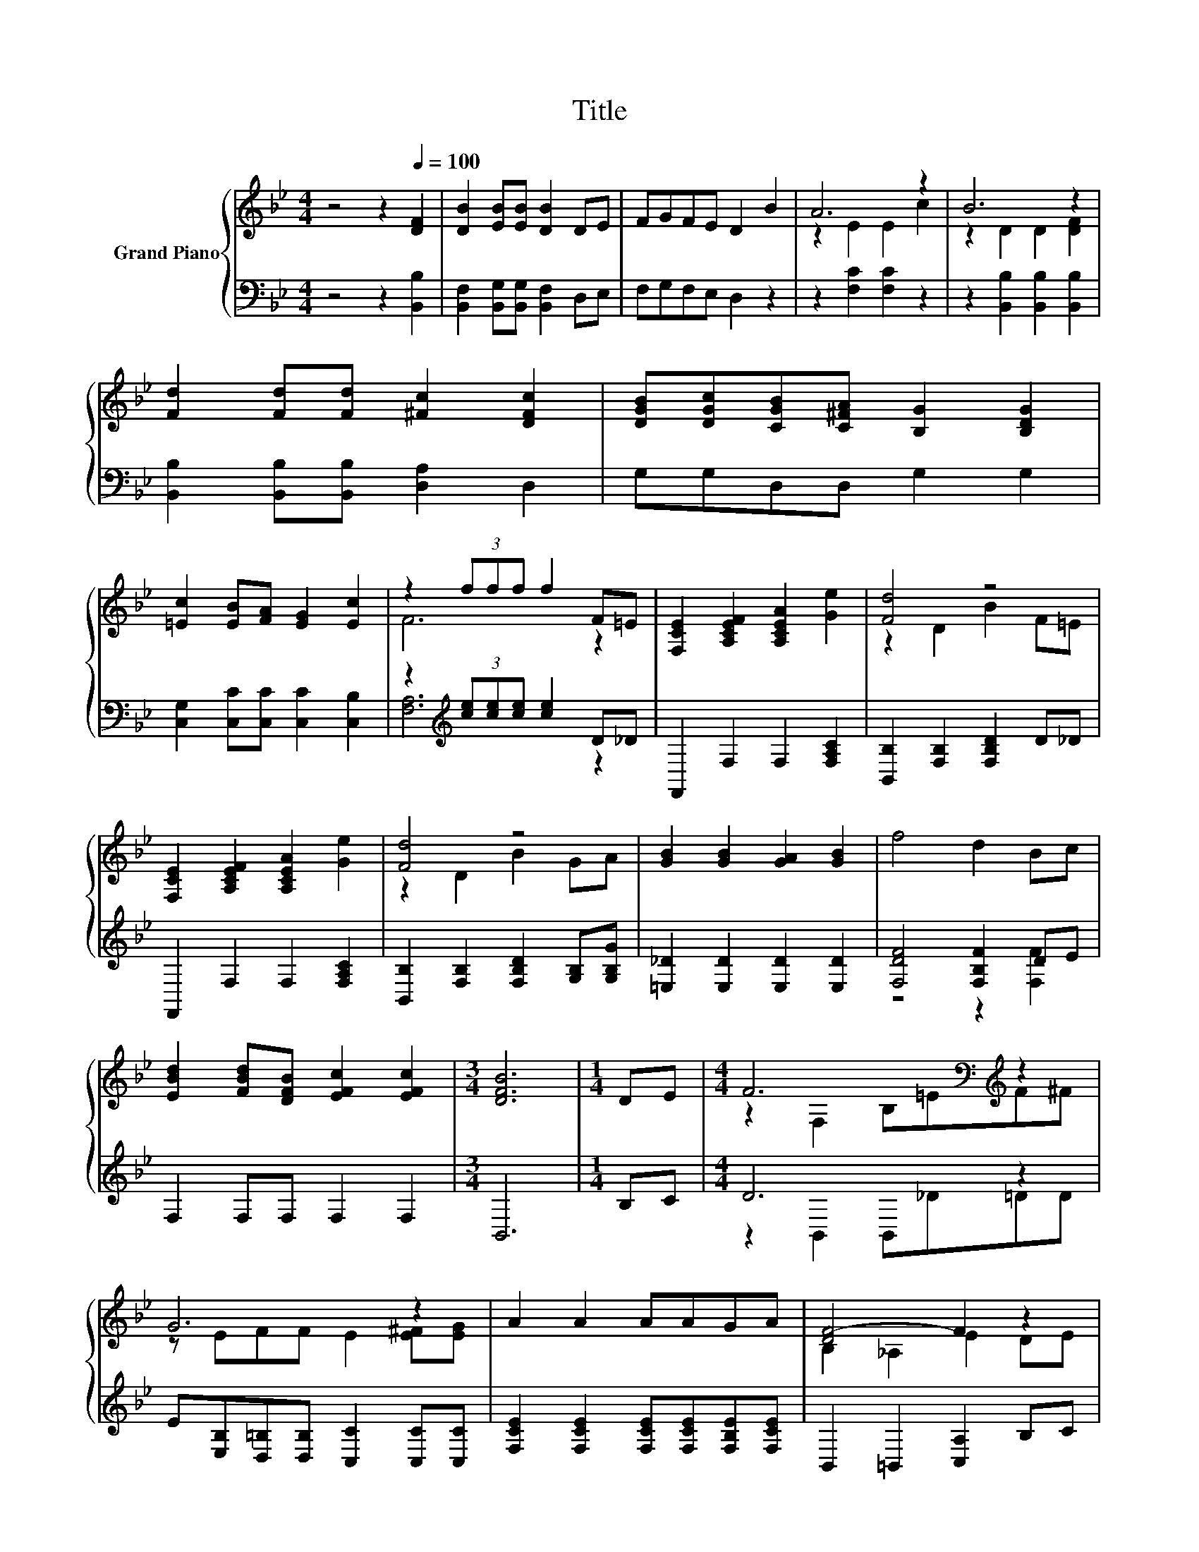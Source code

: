 X:1
T:Title
%%score { ( 1 3 ) | ( 2 4 ) }
L:1/8
M:4/4
K:Bb
V:1 treble nm="Grand Piano"
V:3 treble 
V:2 bass 
V:4 bass 
V:1
 z4 z2[Q:1/4=100] [DF]2 | [DB]2 [EB][EB] [DB]2 DE | FGFE D2 B2 | A6 z2 | B6 z2 | %5
 [Fd]2 [Fd][Fd] [^Fc]2 [DFc]2 | [DGB][DGc][CGB][C^FA] [B,G]2 [B,DG]2 | %7
 [=Ec]2 [EB][FA] [EG]2 [Ec]2 | z2 (3fff f2 F=E | [F,CE]2 [A,CEF]2 [A,CEA]2 [Ge]2 | [Fd]4 z4 | %11
 [F,CE]2 [A,CEF]2 [A,CEA]2 [Ge]2 | [Fd]4 z4 | [GB]2 [GB]2 [GA]2 [GB]2 | f4 d2 Bc | %15
 [EBd]2 [FBd][DFB] [EFc]2 [EFc]2 |[M:3/4] [DFB]6 |[M:1/4] DE |[M:4/4] F6[K:bass][K:treble] z2 | %19
 G6 z2 | A2 A2 AAGA | [DF-]4 F2 z2 | F6[K:bass][K:treble] z2 | G6 z2 | [=Ec]2 [Ec]2 [Gc]G A>B | %25
 c6[K:bass] .[B,D]2 | [DF]2- [F,D-F-]2 [B,DF]=EF^F | G6 z2 | A2 A2 B2 [Gc]2 | [^Fd]6 [Fd][Fd] | %30
 [Ge]2 [Ge]2 [Gd]2 [Gd][Gd] | [Gc]2 [GB]2 [GA]2 GG |[M:5/4] F2 B2 f3 e3 |[M:3/4] [DBd]6 |] %34
V:2
 z4 z2 [B,,B,]2 | [B,,F,]2 [B,,G,][B,,G,] [B,,F,]2 D,E, | F,G,F,E, D,2 z2 | z2 [F,C]2 [F,C]2 z2 | %4
 z2 [B,,B,]2 [B,,B,]2 [B,,B,]2 | [B,,B,]2 [B,,B,][B,,B,] [D,A,]2 D,2 | G,G,D,D, G,2 G,2 | %7
 [C,G,]2 [C,C][C,C] [C,C]2 [C,B,]2 | z2[K:treble] (3[ce][ce][ce] [ce]2 D_D | %9
 F,,2 F,2 F,2 [F,A,C]2 | [B,,B,]2 [F,B,]2 [F,B,D]2 D_D | F,,2 F,2 F,2 [F,A,C]2 | %12
 [B,,B,]2 [F,B,]2 [F,B,D]2 [G,B,][G,B,G] | [=E,_D]2 [E,D]2 [E,D]2 [E,D]2 | [F,DF]4 [F,B,F]2 DE | %15
 F,2 F,F, F,2 F,2 |[M:3/4] B,,6 |[M:1/4] B,C |[M:4/4] D6 z2 | %19
 E[E,B,][D,=B,][D,B,] [C,C]2 [C,C][C,C] | [F,CE]2 [F,CE]2 [F,CE][F,CE][F,B,E][F,CE] | %21
 B,,2 =B,,2 [C,A,]2 B,C | D6 z2 | E[E,B,][D,=B,][D,B,] [C,C][C,C][C,C][C,C] | %24
 [C,G,]2 [C,C]2 [=E,C][K:treble][B,C=E] [A,CF]>[K:bass][G,CE] | E6 z2 | B,,2 B,,2 B,,_D=DD | %27
 E[E,B,][D,=B,][D,B,] [C,C]2 [C,C][C,C] | [F,CE]2 [F,CE]2 [G,B,D]2 [E,G,]2 | [D,A,]6 [D,A,][D,A,] | %30
 [C,C]2 [C,C]2 [D,=B,]2 [D,B,][D,B,] | [E,C]2 [E,C]2 [=E,_D]2 [E,D][E,B,D] | %32
[M:5/4] [F,B,D]2 [F,DF]2 [F,,F,B,Fd]3 [F,,F,A,Ec]3 |[M:3/4] [B,,B,]6 |] %34
V:3
 x8 | x8 | x8 | z2 E2 E2 c2 | z2 D2 D2 [DF]2 | x8 | x8 | x8 | F6 z2 | x8 | z2 D2 B2 F=E | x8 | %12
 z2 D2 B2 GA | x8 | x8 | x8 |[M:3/4] x6 |[M:1/4] x2 |[M:4/4] z2[K:bass] F,2 B,[K:treble]=EF^F | %19
 z EFF E2 [E^F][EG] | x8 | B,2 _A,2 E2 DE | z2[K:bass] F,>F, B,[K:treble]=EFD | %23
 z EFF E[EG][E^F][EG] | x8 | z z/[K:bass] G,/ A,4 F,-[F,CE] | B,2 z2 z4 | z EFF E2 [EG][EG] | x8 | %29
 x8 | x8 | x8 |[M:5/4] x10 |[M:3/4] x6 |] %34
V:4
 x8 | x8 | x8 | x8 | x8 | x8 | x8 | x8 | [F,A,]6[K:treble] z2 | x8 | x8 | x8 | x8 | x8 | %14
 z4 z2 [F,F]2 | x8 |[M:3/4] x6 |[M:1/4] x2 |[M:4/4] z2 B,,2 B,,_D=DD | x8 | x8 | x8 | %22
 z2 B,,>B,, B,,_D .=D2 | x8 | x5[K:treble] x5/2[K:bass] x/ | [F,A,]2 z z/ G,/ F,E,D,C, | x8 | x8 | %28
 x8 | x8 | x8 | x8 |[M:5/4] x10 |[M:3/4] x6 |] %34


